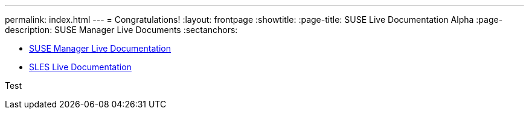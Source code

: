 ---
permalink: index.html
---
= Congratulations!
:layout: frontpage
:showtitle:
:page-title: SUSE Live Documentation Alpha
:page-description: SUSE Manager Live Documents
:sectanchors:



- link:manager-index.html[SUSE Manager Live Documentation]

- link:sles-index.html[SLES Live Documentation]

Test
